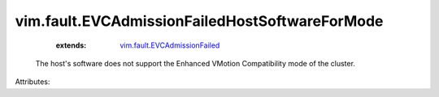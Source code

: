 .. _vim.fault.EVCAdmissionFailed: ../../vim/fault/EVCAdmissionFailed.rst


vim.fault.EVCAdmissionFailedHostSoftwareForMode
===============================================
    :extends:

        `vim.fault.EVCAdmissionFailed`_

  The host's software does not support the Enhanced VMotion Compatibility mode of the cluster.

Attributes:




